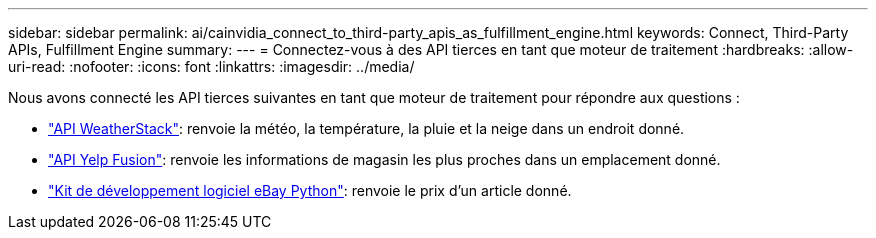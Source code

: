 ---
sidebar: sidebar 
permalink: ai/cainvidia_connect_to_third-party_apis_as_fulfillment_engine.html 
keywords: Connect, Third-Party APIs, Fulfillment Engine 
summary:  
---
= Connectez-vous à des API tierces en tant que moteur de traitement
:hardbreaks:
:allow-uri-read: 
:nofooter: 
:icons: font
:linkattrs: 
:imagesdir: ../media/


[role="lead"]
Nous avons connecté les API tierces suivantes en tant que moteur de traitement pour répondre aux questions :

* https://weatherstack.com/["API WeatherStack"^]: renvoie la météo, la température, la pluie et la neige dans un endroit donné.
* https://www.yelp.com/fusion["API Yelp Fusion"^]: renvoie les informations de magasin les plus proches dans un emplacement donné.
* https://github.com/timotheus/ebaysdk-python["Kit de développement logiciel eBay Python"^]: renvoie le prix d'un article donné.

